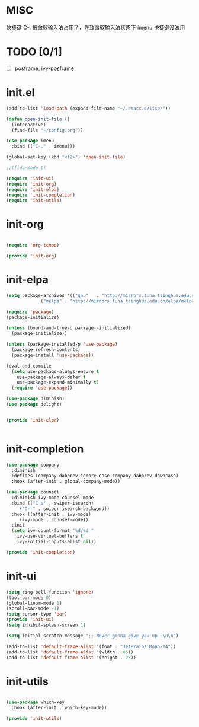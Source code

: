 #+PROPERTY: header-args :mkdirp yes
* MISC
快捷键 C-. 被微软输入法占用了，导致微软输入法状态下 imenu 快捷键没法用

* TODO [0/1]
  - [ ] posframe, ivy-posframe


  
* COMMENT early-init.el
  #+begin_src emacs-lisp :tangle ~/.emacs.d/early-init.el
    (push '(menu-bar-lines . 0) default-frame-alist)
    (push '(tool-bar-lines . 0) default-frame-alist)
    (push '(vertical-scroll-bars) default-frame-alist)
  #+end_src
* init.el
  
  #+begin_src emacs-lisp :tangle ~/.emacs.d/init.el
    (add-to-list 'load-path (expand-file-name "~/.emacs.d/lisp/"))

    (defun open-init-file ()
      (interactive)
      (find-file "~/config.org"))

    (use-package imenu
      :bind (("C-." . imenu)))

    (global-set-key (kbd "<f2>") 'open-init-file)

    ;;(fido-mode t)

    (require 'init-ui)
    (require 'init-org)
    (require 'init-elpa)
    (require 'init-completion)
    (require 'init-utils)

  #+end_src
  
* init-org

  #+begin_src emacs-lisp :tangle ~/.emacs.d/lisp/init-org.el

    (require 'org-tempo)

    (provide 'init-org)
  #+end_src

* init-elpa
  #+begin_src emacs-lisp :tangle ~/.emacs.d/lisp/init-elpa.el
    (setq package-archives '(("gnu"   . "http://mirrors.tuna.tsinghua.edu.cn/elpa/gnu/")
			     ("melpa" . "http://mirrors.tuna.tsinghua.edu.cn/elpa/melpa/")))

    (require 'package)
    (package-initialize)

    (unless (bound-and-true-p package--initialized)
      (package-initialize))

    (unless (package-installed-p 'use-package)
      (package-refresh-contents)
      (package-install 'use-package))

    (eval-and-compile
      (setq use-package-always-ensure t
	    use-package-always-defer t
	    use-package-expand-minimally t)
      (require 'use-package))

    (use-package diminish)
    (use-package delight)


    (provide 'init-elpa)


  #+end_src

  
* init-completion
  #+begin_src emacs-lisp :tangle ~/.emacs.d/lisp/init-completion.el
    (use-package company
      :diminish
      :defines (company-dabbrev-ignore-case company-dabbrev-downcase)
      :hook (after-init . global-company-mode))

    (use-package counsel
      :diminish ivy-mode counsel-mode
      :bind (("C-s" . swiper-isearch)
	     ("C-r" . swiper-isearch-backward))
      :hook ((after-init . ivy-mode)
	     (ivy-mode . counsel-mode))
      :init
      (setq ivy-count-format "%d/%d "
	    ivy-use-virtual-buffers t
	    ivy-initial-inputs-alist nil))

    (provide 'init-completion)

  #+end_src

* init-ui
  #+begin_src emacs-lisp :tangle ~/.emacs.d/lisp/init-ui.el
    (setq ring-bell-function 'ignore)
    (tool-bar-mode 0)
    (global-linum-mode 1)
    (scroll-bar-mode -1)
    (setq cursor-type 'bar)
    (provide 'init-ui)
    (setq inhibit-splash-screen 1)

    (setq initial-scratch-message ";; Never gonna give you up ~\n\n")

    (add-to-list 'default-frame-alist '(font . "JetBrains Mono-14"))
    (add-to-list 'default-frame-alist '(width . 85))
    (add-to-list 'default-frame-alist '(height . 28))

  #+end_src

* init-utils
  #+begin_src emacs-lisp :tangle ~/.emacs.d/lisp/init-utils.el

    (use-package which-key
      :hook (after-init . which-key-mode))

    (provide 'init-utils) 
  #+end_src
